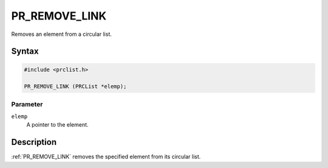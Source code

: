 PR_REMOVE_LINK
==============

Removes an element from a circular list.

.. _Syntax:

Syntax
------

.. code:: eval

   #include <prclist.h>

   PR_REMOVE_LINK (PRCList *elemp);

.. _Parameter:

Parameter
~~~~~~~~~

``elemp``
   A pointer to the element.

.. _Description:

Description
-----------

:ref:`PR_REMOVE_LINK` removes the specified element from its circular list.
